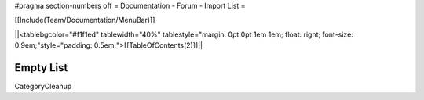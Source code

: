 #pragma section-numbers off
= Documentation - Forum - Import List =

[[Include(Team/Documentation/MenuBar)]]

||<tablebgcolor="#f1f1ed" tablewidth="40%" tablestyle="margin: 0pt 0pt 1em 1em; float: right; font-size: 0.9em;"style="padding: 0.5em;">[[TableOfContents(2)]]||

Empty List
----
CategoryCleanup
